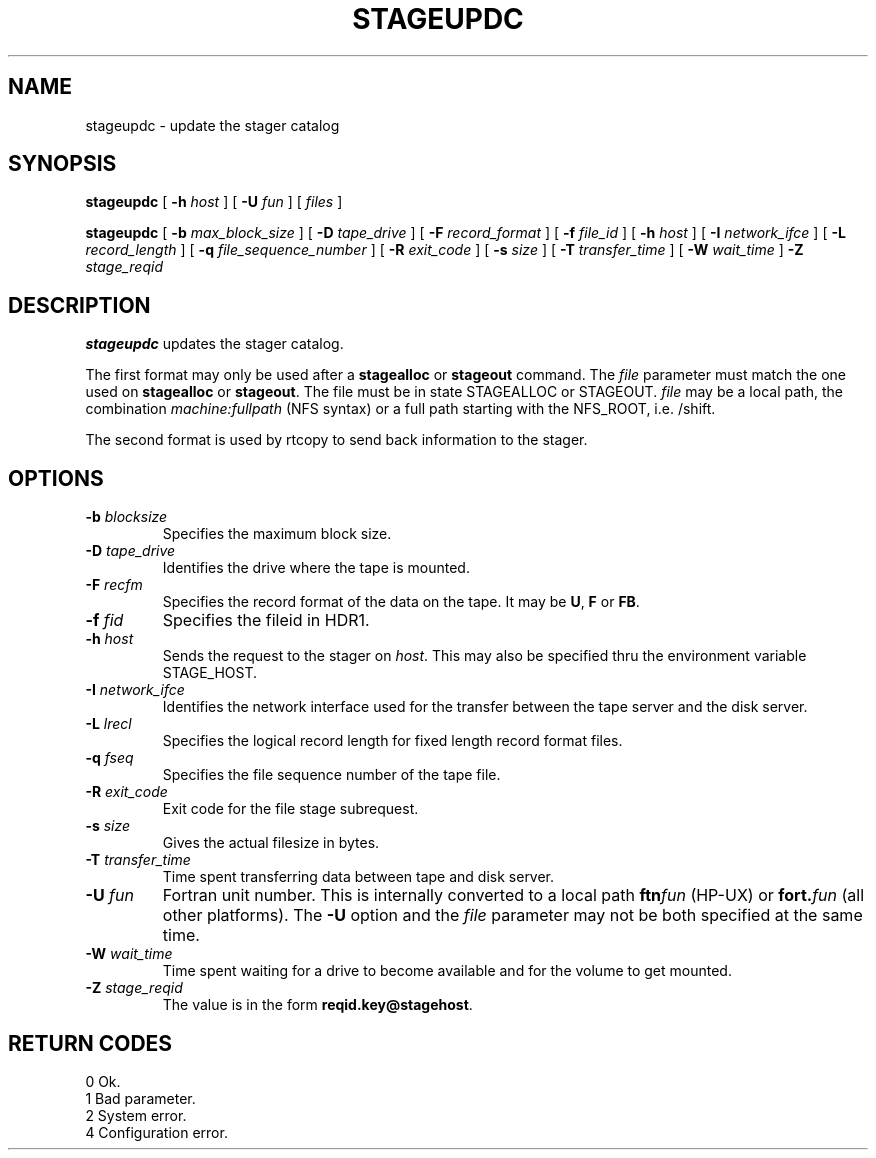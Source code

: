 .\" @(#)stageupdc.man	1.1 09/13/95 CERN CN-PDP/DH Jean-Philippe Baud
.\" Copyright (C) 1995 by CERN/CN/PDP/DH
.\" All rights reserved
.\"
.TH STAGEUPDC l "09/13/95"
.SH NAME
stageupdc \- update the stager catalog
.SH SYNOPSIS
.B stageupdc
[
.BI -h " host"
] [
.BI -U " fun"
] [
.I files
]
.LP
.B stageupdc
[
.BI -b " max_block_size"
] [
.BI -D " tape_drive"
] [
.BI -F " record_format"
] [
.BI -f " file_id"
] [
.BI -h " host"
] [
.BI -I " network_ifce"
] [
.BI -L " record_length"
] [
.BI -q " file_sequence_number"
] [
.BI -R " exit_code"
] [
.BI -s " size"
] [
.BI -T " transfer_time"
] [
.BI -W " wait_time"
]
.BI -Z " stage_reqid"
.SH DESCRIPTION
.B stageupdc
updates the stager catalog.
.LP
The first format may only be used after a
.B stagealloc
or
.B stageout
command. The
.I file
parameter must match the one used on
.B stagealloc
or
.BR stageout .
The file must be in state STAGEALLOC or STAGEOUT.
.I file
may be a local path, the combination
.I machine:fullpath
(NFS syntax) or a full path starting with the NFS_ROOT, i.e. /shift.
.LP
The second format is used by rtcopy to send back information to the stager.
.SH OPTIONS
.TP
.BI \-b " blocksize"
Specifies the maximum block size.
.TP
.BI \-D " tape_drive"
Identifies the drive where the tape is mounted.
.TP
.BI \-F " recfm"
Specifies the record format of the data on the tape. It may be
.BR U ,
.B F
or
.BR FB .
.TP
.BI \-f " fid"
Specifies the fileid in HDR1.
.TP
.BI \-h " host"
Sends the request to the stager on
.IR host .
This may also be specified thru the environment variable STAGE_HOST.
.TP
.BI \-I " network_ifce"
Identifies the network interface used for the transfer between the tape server
and the disk server.
.TP
.BI \-L " lrecl"
Specifies the logical record length for fixed length record format files.
.TP
.BI \-q " fseq"
Specifies the file sequence number of the tape file.
.TP
.BI \-R " exit_code"
Exit code for the file stage subrequest.
.TP
.BI \-s " size"
Gives the actual filesize in bytes.
.TP
.BI \-T " transfer_time"
Time spent transferring data between tape and disk server.
.TP
.BI \-U " fun"
Fortran unit number.
This is internally converted to a local path
.BI ftn fun
(HP-UX) or
.BI fort. fun
(all other platforms).
The
.B \-U
option and the
.I file
parameter may not be both specified at the same time.
.TP
.BI \-W " wait_time"
Time spent waiting for a drive to become available and for the volume to get
mounted.
.TP
.BI \-Z " stage_reqid"
The value is in the form
.BR "reqid.key@stagehost" .
.SH RETURN CODES
\
.br
0       Ok.
.br
1       Bad parameter.
.br
2       System error.
.br
4       Configuration error.
